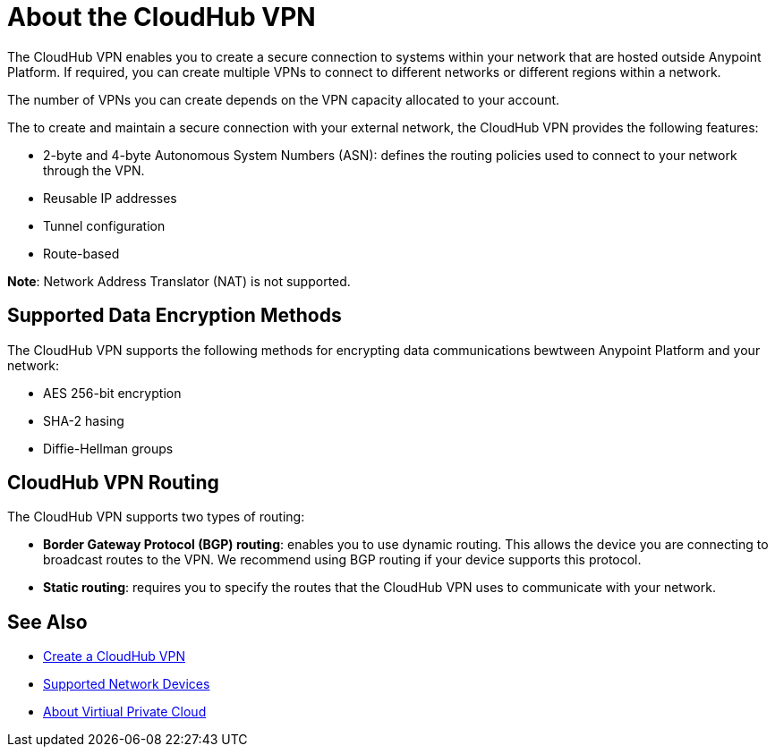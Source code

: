 = About the CloudHub VPN

The CloudHub VPN enables you to create a secure connection to systems within your network that are hosted outside Anypoint Platform. If required, you can create multiple VPNs to connect to different networks or different regions within a network.

The number of VPNs you can create depends on the VPN capacity allocated to your account.

The to create and maintain a secure connection with your external network, the CloudHub VPN provides the following features:

* 2-byte and 4-byte Autonomous System Numbers (ASN): defines the routing policies used to connect to your network through the VPN.
* Reusable IP addresses
* Tunnel configuration 
* Route-based 

*Note*: Network Address Translator (NAT) is not supported.


== Supported Data Encryption Methods

The CloudHub VPN supports the following methods for encrypting data communications bewtween Anypoint Platform and your network:

* AES 256-bit encryption
* SHA-2 hasing
* Diffie-Hellman groups

== CloudHub VPN Routing

The CloudHub VPN supports two types of routing:

* *Border Gateway Protocol (BGP) routing*: enables you to use dynamic routing. This allows the device you are connecting to broadcast routes to the VPN. We recommend using BGP routing if your device supports this protocol.
* *Static routing*: requires you to specify the routes that the CloudHub VPN uses to communicate with your network.


== See Also

* link:/runtime-manager/vpn-create[Create a CloudHub VPN]
* link:/runtime-manager/vpn-supported-devices[Supported Network Devices]
* link:/runtime-manager/virtual-private-cloud[About Virtiual Private Cloud]
